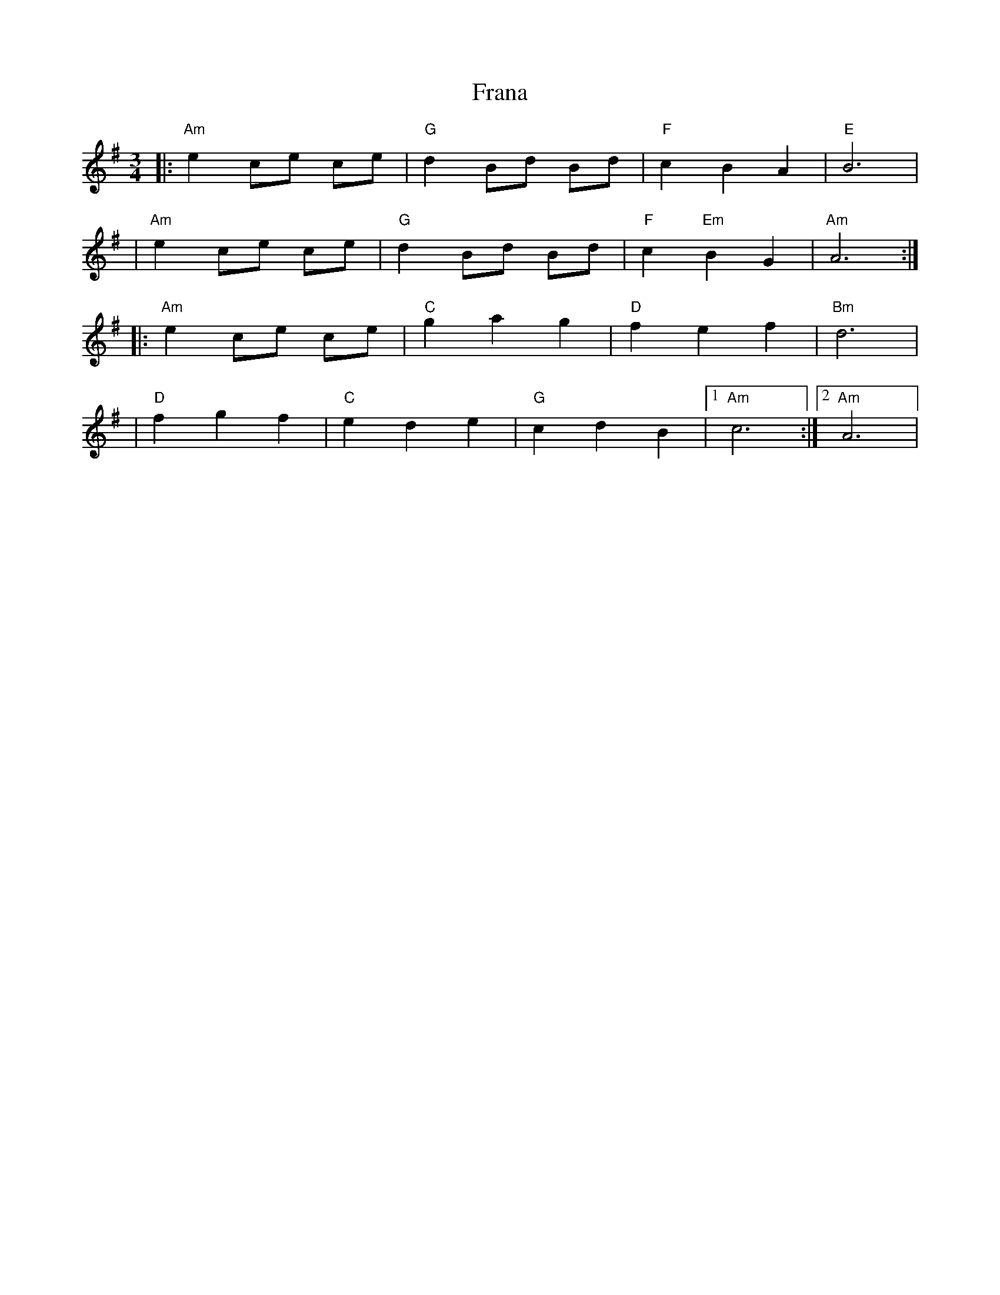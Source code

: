 X: 1
T: Frana
Z: Fliúiteadóir
S: https://thesession.org/tunes/15882#setting29870
R: waltz
M: 3/4
L: 1/8
K: Ador
|:"Am" e2ce ce |"G" d2Bd Bd|"F"c2B2A2|"E"B6|
|"Am"e2ce ce |"G"d2Bd Bd|"F"c2 "Em"B2G2|"Am"A6:|
|:"Am"e2ce ce|"C"g2 a2 g2|"D"f2 e2 f2|"Bm"d6|
|"D"f2 g2 f2|"C"e2 d2 e2 |"G"c2 d2 B2|1 "Am" c6:|2 "Am" A6|
